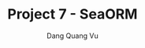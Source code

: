 :PROPERTIES:
:ID:       8738023D-3E77-47AA-BD8F-7CBA524F8F58
:END:
#+TITLE: Project 7 - SeaORM
#+AUTHOR: Dang Quang Vu
#+EMAIL: eamondang@gmail.com
